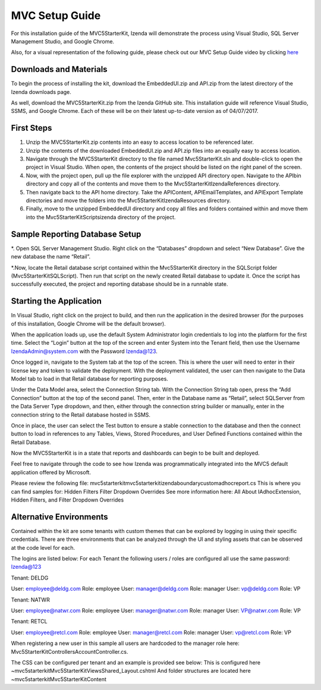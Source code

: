 =====================
MVC Setup Guide
=====================

For this installation guide of the MVC5StarterKit, Izenda will demonstrate the process using Visual Studio, SQL Server Management Studio, and Google Chrome. 

Also, for a visual representation of the following guide, please check out our MVC Setup Guide video by clicking `here <https://www.izenda.com/7-series-installation-videos/#mvc5starter>`_

Downloads and Materials
--------------

To begin the process of installing the kit, download the EmbeddedUI.zip and API.zip from the latest directory of the Izenda downloads page. 

As well, download the MVC5StarterKit.zip from the Izenda GitHub site. 
This installation guide will reference Visual Studio, SSMS, and Google Chrome. Each of these will be on their latest up-to-date version as of 04/07/2017. 

First Steps
--------------
#. Unzip the MVC5StarterKit.zip contents into an easy to access location to be referenced later. 

#. Unzip the contents of the downloaded EmbeddedUI.zip and API.zip files into an equally easy to access location. 

#. Navigate through the MVC5StarterKit directory to the file named Mvc5StarterKit.sln and double-click to open the project in Visual Studio. When open, the contents of the project should be listed on the right panel of the screen. 

#. Now, with the project open, pull up the file explorer with the unzipped API directory open. Navigate to the API\bin directory and copy all of the contents and move them to the Mvc5StarterKit\IzendaReferences directory. 

#. Then navigate back to the API home directory. Take the API\Content, API\EmailTemplates, and API\Export Template directories and move the folders into the Mvc5StarterKit\IzendaResources directory. 

#. Finally, move to the unzipped EmbeddedUI directory and copy all files and folders contained within and move them into the Mvc5StarterKit\Scripts\izenda directory of the project. 

Sample Reporting Database Setup
--------------

*. Open SQL Server Management Studio. Right click on the “Databases” dropdown and select “New Database”. Give the new database the name “Retail”. 

*.Now, locate the Retail database script contained within the Mvc5StarterKit directory in the SQLScript folder (Mvc5StarterKit\SQLScript). Then run that script on the newly created Retail database to update it. Once the script has successfully executed, the project and reporting database should be in a runnable state. 

Starting the Application
--------------
In Visual Studio, right click on the project to build, and then run the application in the desired browser (for the purposes of this installation, Google Chrome will be the default browser).

When the application loads up, use the default System Administrator login credentials to log into the platform for the first time. Select the “Login” button at the top of the screen and enter System into the Tenant field, then use the Username IzendaAdmin@system.com with the Password Izenda@123. 

Once logged in, navigate to the System tab at the top of the screen. This is where the user will need to enter in their license key and token to validate the deployment. With the deployment validated, the user can then navigate to the Data Model tab to load in that Retail database for reporting purposes. 

Under the Data Model area, select the Connection String tab. With the Connection String tab open, press the “Add Connection” button at the top of the second panel. Then, enter in the Database name as “Retail”, select SQLServer from the Data Server Type dropdown, and then, either through the connection string builder or manually, enter in the connection string to the Retail database hosted in SSMS.

Once in place, the user can select the Test button to ensure a stable connection to the database and then the connect button to load in references to any Tables, Views, Stored Procedures, and User Defined Functions contained within the Retail Database. 

Now the MVC5StarterKit is in a state that reports and dashboards can begin to be built and deployed. 

Feel free to navigate through the code to see how Izenda was programmatically integrated into the MVC5 default application offered by Microsoft. 

Please review the following file: mvc5starterkit\mvc5starterkit\izendaboundary\customadhocreport.cs This is where you can find samples for: Hidden Filters Filter Dropdown Overrides See more information here: All About IAdhocExtension, Hidden Filters, and Filter Dropdown Overrides

Alternative Environments
--------------
Contained within the kit are some tenants with custom themes that can be explored by logging in using their specific credentials. 
There are three environments that can be analyzed through the UI and styling assets that can be observed at the code level for each.

The logins are listed below:
For each Tenant the following users / roles are configured all use the same password: Izenda@123

Tenant: DELDG 

User: employee@deldg.com Role: employee 
User: manager@deldg.com Role: manager 
User: vp@deldg.com Role: VP 

Tenant: NATWR 

User: employee@natwr.com Role: employee 
User: manager@natwr.com Role: manager 
User: VP@natwr.com Role: VP 

Tenant: RETCL 

User: employee@retcl.com Role: employee
User: manager@retcl.com Role: manager 
User: vp@retcl.com Role: VP 

When registering a new user in this sample all users are hardcoded to the manager role here: Mvc5StarterKit\Controllers\AccountController.cs.

The CSS can be configured per tenant and an example is provided see below: This is configured here ~\mvc5starterkit\Mvc5StarterKit\Views\Shared_Layout.cshtml And folder structures are located here ~\mvc5starterkit\Mvc5StarterKit\Content


